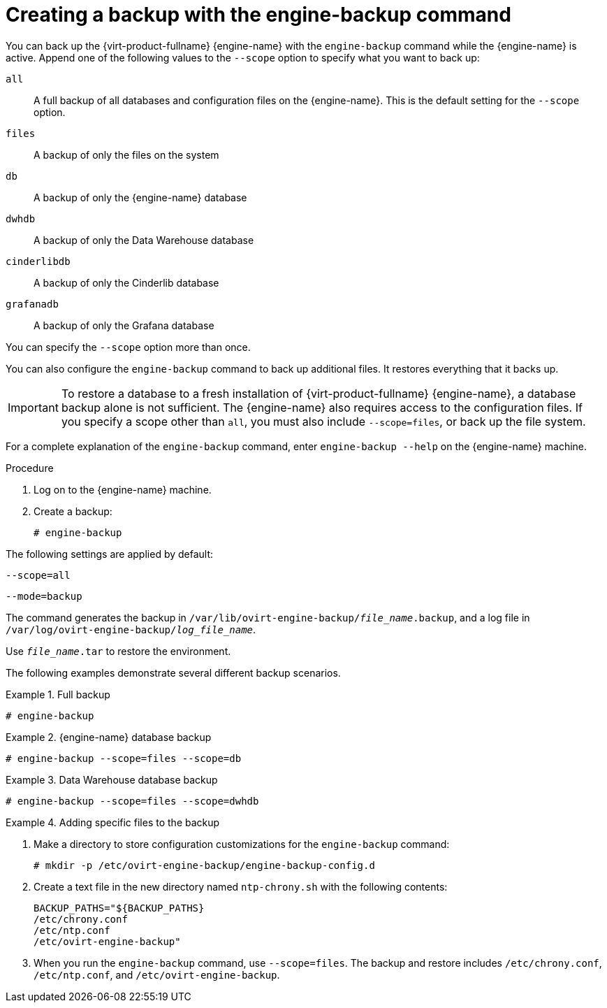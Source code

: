 :_content-type: PROCEDURE
[id="Creating_a_Backup_with_the_engine-backup_Command"]
= Creating a backup with the engine-backup command

You can back up the {virt-product-fullname} {engine-name} with the [command]`engine-backup` command while the {engine-name} is active. Append one of the following values to the `--scope` option to specify what you want to back up:

`all`:: A full backup of all databases and configuration files on the {engine-name}. This is the default setting for the `--scope` option.

`files`:: A backup of only the files on the system

`db`:: A backup of only the {engine-name} database

`dwhdb`:: A backup of only the Data Warehouse database

`cinderlibdb`:: A backup of only the Cinderlib database

`grafanadb`:: A backup of only the Grafana database

You can specify the `--scope` option more than once.

You can also configure the [command]`engine-backup` command to back up additional files. It restores everything that it backs up.

[IMPORTANT]
====
To restore a database to a fresh installation of {virt-product-fullname} {engine-name}, a database backup alone is not sufficient. The {engine-name} also requires access to the configuration files. If you specify a scope other than `all`, you must also include `--scope=files`, or back up the file system.
====

For a complete explanation of the [command]`engine-backup` command, enter `engine-backup --help` on the {engine-name} machine.

.Procedure
. Log on to the {engine-name} machine.

. Create a backup:
+
[source,terminal,subs="normal"]
----
# engine-backup
----

The following settings are applied by default:

`--scope=all`

`--mode=backup`

The command generates the backup in `/var/lib/ovirt-engine-backup/_file_name_.backup`, and a log file in `/var/log/ovirt-engine-backup/_log_file_name_`.

Use `_file_name_.tar` to restore the environment.

The following examples demonstrate several different backup scenarios.

.Full backup
====

[source,terminal,subs="normal"]
----
# engine-backup
----

====

.{engine-name} database backup
====

[source,terminal,subs="normal"]
----
# engine-backup --scope=files --scope=db
----

====

.Data Warehouse database backup
====

[source,terminal,subs="normal"]
----
# engine-backup --scope=files --scope=dwhdb
----

====

.Adding specific files to the backup
====

. Make a directory to store configuration customizations for the [command]`engine-backup` command:
+
[source,terminal,subs="normal"]
----
# mkdir -p /etc/ovirt-engine-backup/engine-backup-config.d
----
. Create a text file in the new directory named `ntp-chrony.sh` with the following contents:
+
[source,terminal,subs="normal"]
----
BACKUP_PATHS="${BACKUP_PATHS}
/etc/chrony.conf
/etc/ntp.conf
/etc/ovirt-engine-backup"
----
. When you run the [command]`engine-backup` command, use `--scope=files`. The backup and restore includes `/etc/chrony.conf`, `/etc/ntp.conf`, and `/etc/ovirt-engine-backup`.

====
